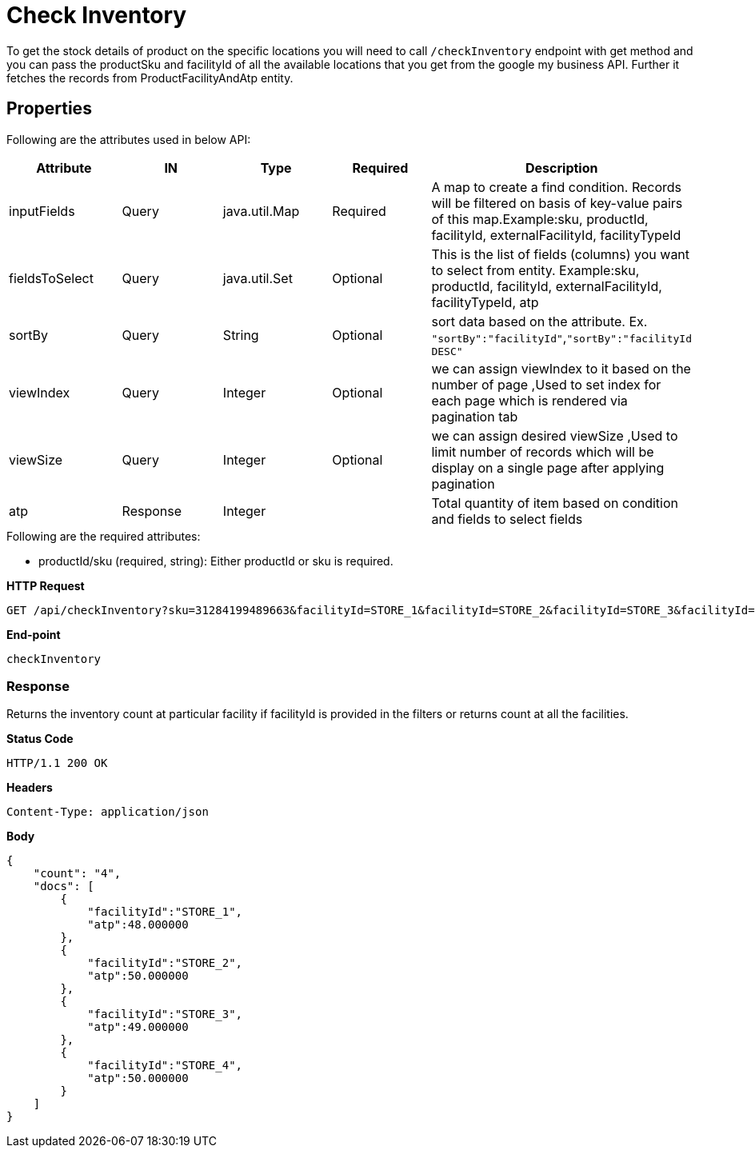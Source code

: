 = Check Inventory

To get the stock details of product on the specific locations you will need to call `/checkInventory` endpoint with get method and you can pass the productSku and facilityId of all the available locations that you get from the google my business API. Further it fetches the records from ProductFacilityAndAtp entity.

== Properties
Following are the attributes used in below API:
[width="100%", cols="5" options="header"]
|=======
|Attribute |IN |Type |Required |Description
|inputFields |Query |java.util.Map |Required |A map to create a find condition. Records will be filtered on basis of key-value pairs of this map.Example:sku, productId, facilityId, externalFacilityId, facilityTypeId
|fieldsToSelect |Query |java.util.Set |Optional |This is the list of fields (columns) you want to select from entity. Example:sku, productId, facilityId, externalFacilityId, facilityTypeId, atp
|sortBy |Query |String |Optional | sort data based on the attribute. Ex. `"sortBy":"facilityId"`,`"sortBy":"facilityId DESC"`
|viewIndex |Query |Integer | Optional |we can assign viewIndex to it based on the number of page ,Used to set index for each page which is rendered via pagination tab
|viewSize |Query |Integer | Optional |we can assign desired viewSize ,Used to limit number of records which will be display on a single page after applying pagination
|atp| Response| Integer | | Total quantity of item based on condition and fields to select fields 
|=======

.Following are the required attributes:

- productId/sku (required, string): Either productId or sku is required.

*HTTP Request*
[source, html]
GET /api/checkInventory?sku=31284199489663&facilityId=STORE_1&facilityId=STORE_2&facilityId=STORE_3&facilityId=STORE_4

*End-point*
[source, html]
checkInventory

=== *Response*

Returns the inventory count at particular facility if facilityId is provided in the filters or returns count at all the facilities.

*Status Code*
----
HTTP/1.1​ ​200​ ​OK
----

*Headers*
----
Content-Type: application/json
----
*Body*
[source, json]
----------------------------------------------------------------
{
    "count": "4", 
    "docs": [
        {
            "facilityId":"STORE_1",
            "atp":48.000000
        },
        {
            "facilityId":"STORE_2",
            "atp":50.000000
        },
        {
            "facilityId":"STORE_3",
            "atp":49.000000
        },
        {
            "facilityId":"STORE_4",
            "atp":50.000000
        }
    ]
}

